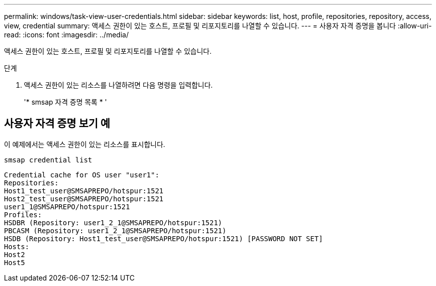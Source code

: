 ---
permalink: windows/task-view-user-credentials.html 
sidebar: sidebar 
keywords: list, host, profile, repositories, repository, access, view, credential 
summary: 액세스 권한이 있는 호스트, 프로필 및 리포지토리를 나열할 수 있습니다. 
---
= 사용자 자격 증명을 봅니다
:allow-uri-read: 
:icons: font
:imagesdir: ../media/


[role="lead"]
액세스 권한이 있는 호스트, 프로필 및 리포지토리를 나열할 수 있습니다.

.단계
. 액세스 권한이 있는 리소스를 나열하려면 다음 명령을 입력합니다.
+
'* smsap 자격 증명 목록 * '





== 사용자 자격 증명 보기 예

이 예제에서는 액세스 권한이 있는 리소스를 표시합니다.

[listing]
----
smsap credential list
----
[listing]
----
Credential cache for OS user "user1":
Repositories:
Host1_test_user@SMSAPREPO/hotspur:1521
Host2_test_user@SMSAPREPO/hotspur:1521
user1_1@SMSAPREPO/hotspur:1521
Profiles:
HSDBR (Repository: user1_2_1@SMSAPREPO/hotspur:1521)
PBCASM (Repository: user1_2_1@SMSAPREPO/hotspur:1521)
HSDB (Repository: Host1_test_user@SMSAPREPO/hotspur:1521) [PASSWORD NOT SET]
Hosts:
Host2
Host5
----